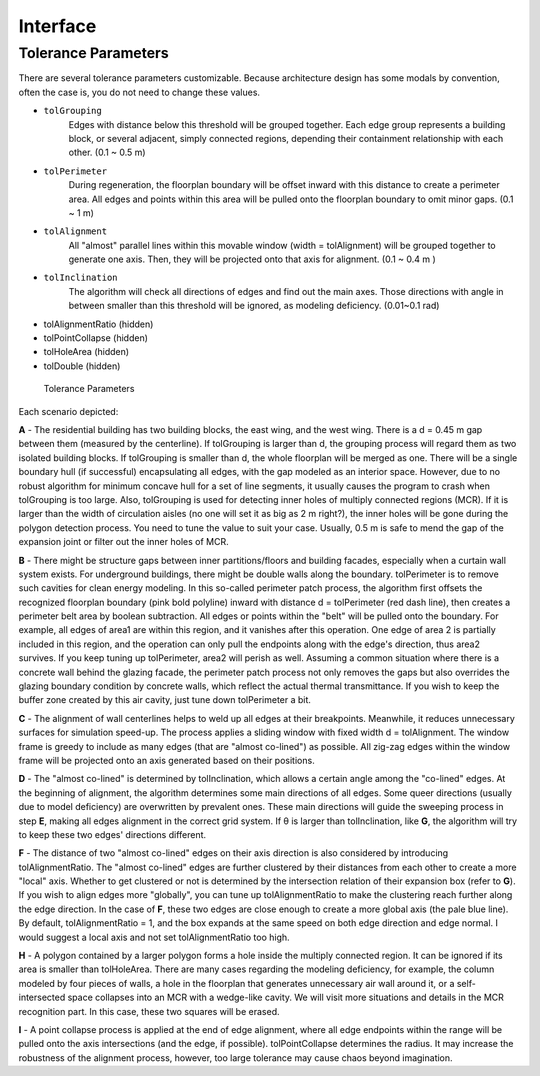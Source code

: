 Interface
=========


Tolerance Parameters
--------------------

There are several tolerance parameters customizable. Because architecture design has some modals by convention, often the case is, you do not need to change these values.

* ``tolGrouping`` 
   Edges with distance below this threshold will be grouped together. Each edge group represents a building block, or several adjacent, simply connected regions, depending their containment relationship with each other. (0.1 ~ 0.5 m) 
* ``tolPerimeter`` 
   During regeneration, the floorplan boundary will be offset inward with this distance to create a perimeter area. All edges and points within this area will be pulled onto the floorplan boundary to omit minor gaps. (0.1 ~ 1 m)
* ``tolAlignment`` 
   All "almost" parallel lines within this movable window (width = tolAlignment) will be grouped together to generate one axis. Then, they will be projected onto that axis for alignment. (0.1 ~ 0.4 m )
* ``tolInclination`` 
   The algorithm will check all directions of edges and find out the main axes. Those directions with angle in between smaller than this threshold will be ignored, as modeling deficiency. (0.01~0.1 rad)
* tolAlignmentRatio (hidden)
* tolPointCollapse (hidden)
* tolHoleArea (hidden)
* tolDouble (hidden)

.. figure:: images/tolerance_parameters.png

   Tolerance Parameters

Each scenario depicted:

**A** - The residential building has two building blocks, the east wing, and the west wing. There is a d = 0.45 m gap between them (measured by the centerline). If tolGrouping is larger than d, the grouping process will regard them as two isolated building blocks. If tolGrouping is smaller than d, the whole floorplan will be merged as one. There will be a single boundary hull (if successful) encapsulating all edges, with the gap modeled as an interior space.
However, due to no robust algorithm for minimum concave hull for a set of line segments, it usually causes the program to crash when tolGrouping is too large.
Also, tolGrouping is used for detecting inner holes of multiply connected regions (MCR). If it is larger than the width of circulation aisles (no one will set it as big as 2 m right?), the inner holes will be gone during the polygon detection process.
You need to tune the value to suit your case. Usually, 0.5 m is safe to mend the gap of the expansion joint or filter out the inner holes of MCR.

**B** - There might be structure gaps between inner partitions/floors and building facades, especially when a curtain wall system exists. For underground buildings, there might be double walls along the boundary. tolPerimeter is to remove such cavities for clean energy modeling. In this so-called perimeter patch process, the algorithm first offsets the recognized floorplan boundary (pink bold polyline) inward with distance d = tolPerimeter (red dash line), then creates a perimeter belt area by boolean subtraction. All edges or points within the "belt" will be pulled onto the boundary. For example, all edges of area1 are within this region, and it vanishes after this operation. One edge of area 2 is partially included in this region, and the operation can only pull the endpoints along with the edge's direction, thus area2 survives. If you keep tuning up tolPerimeter, area2 will perish as well.
Assuming a common situation where there is a concrete wall behind the glazing facade, the perimeter patch process not only removes the gaps but also overrides the glazing boundary condition by concrete walls, which reflect the actual thermal transmittance. If you wish to keep the buffer zone created by this air cavity, just tune down tolPerimeter a bit.

**C** - The alignment of wall centerlines helps to weld up all edges at their breakpoints. Meanwhile, it reduces unnecessary surfaces for simulation speed-up. The process applies a sliding window with fixed width d = tolAlignment. The window frame is greedy to include as many edges (that are "almost co-lined") as possible. All zig-zag edges within the window frame will be projected onto an axis generated based on their positions.

**D** - The "almost co-lined" is determined by tolInclination, which allows a certain angle among the "co-lined" edges. At the beginning of alignment, the algorithm determines some main directions of all edges. Some queer directions (usually due to model deficiency) are overwritten by prevalent ones. These main directions will guide the sweeping process in step **E**, making all edges alignment in the correct grid system.
If θ is larger than tolInclination, like **G**, the algorithm will try to keep these two edges' directions different.

**F** - The distance of two "almost co-lined" edges on their axis direction is also considered by introducing tolAlignmentRatio. The "almost co-lined" edges are further clustered by their distances from each other to create a more "local" axis. Whether to get clustered or not is determined by the intersection relation of their expansion box (refer to **G**). If you wish to align edges more "globally", you can tune up tolAlignmentRatio to make the clustering reach further along the edge direction. In the case of **F**, these two edges are close enough to create a more global axis (the pale blue line). By default, tolAlignmentRatio = 1, and the box expands at the same speed on both edge direction and edge normal. 
I would suggest a local axis and not set tolAlignmentRatio too high.

**H** - A polygon contained by a larger polygon forms a hole inside the multiply connected region. It can be ignored if its area is smaller than tolHoleArea. There are many cases regarding the modeling deficiency, for example, the column modeled by four pieces of walls, a hole in the floorplan that generates unnecessary air wall around it, or a self-intersected space collapses into an MCR with a wedge-like cavity. We will visit more situations and details in the MCR recognition part.
In this case, these two squares will be erased.

**I** - A point collapse process is applied at the end of edge alignment, where all edge endpoints within the range will be pulled onto the axis intersections (and the edge, if possible). tolPointCollapse determines the radius. It may increase the robustness of the alignment process, however, too large tolerance may cause chaos beyond imagination.